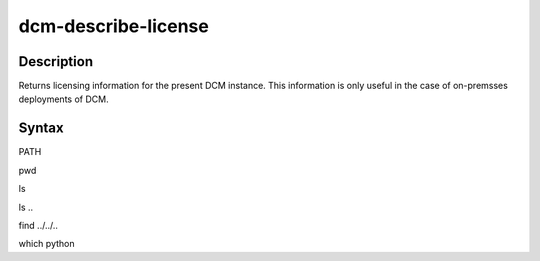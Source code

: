 .. raw:: latex
  
      \newpage

.. _dcm_describe_license:

dcm-describe-license
--------------------


Description
~~~~~~~~~~~

Returns licensing information for the present DCM instance. This information is only useful in the case of on-premsses
deployments of DCM.

Syntax
~~~~~~

.. program-output:: dcm-describe-license -h
      :shell:


.. program-output:: source ../../bin/activate ../bin/dcm-describe-license -h
      :shell:

PATH

.. program-output:: echo $PATH
      :shell:


pwd

.. program-output:: pwd
      :shell:


ls

.. program-output:: ls
      :shell:

ls ..


.. program-output:: ls ..
      :shell:

find ../../..


.. program-output:: find ../../.. -name dcm-describe-license
      :shell:

which python

.. program-output:: which python
      :shell: